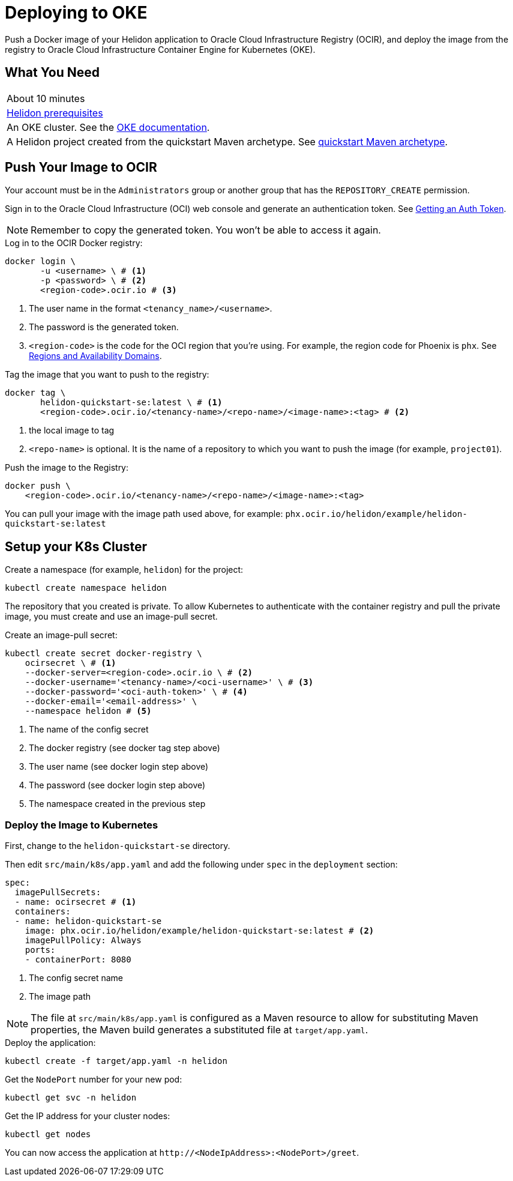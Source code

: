 ///////////////////////////////////////////////////////////////////////////////

    Copyright (c) 2018, 2019, Oracle and/or its affiliates. All rights reserved.

    Licensed under the Apache License, Version 2.0 (the "License");
    you may not use this file except in compliance with the License.
    You may obtain a copy of the License at

        http://www.apache.org/licenses/LICENSE-2.0

    Unless required by applicable law or agreed to in writing, software
    distributed under the License is distributed on an "AS IS" BASIS,
    WITHOUT WARRANTIES OR CONDITIONS OF ANY KIND, either express or implied.
    See the License for the specific language governing permissions and
    limitations under the License.

///////////////////////////////////////////////////////////////////////////////
:adoc-dir: {guides-dir}

= Deploying to OKE
:description: Helidon Oracle Container Engine for Kubernetes (OKE) Guide
:keywords: helidon, guide, oracle, kubernetes
:oke-docs-url: http://www.oracle.com/webfolder/technetwork/tutorials/obe/oci/oke-full/index.html
:ocir-token-docs-url: https://docs.cloud.oracle.com/iaas/Content/Registry/Tasks/registrygettingauthtoken.htm
:oci-region-code-docs-url: https://docs.cloud.oracle.com/iaas/Content/General/Concepts/regions.htm

Push a Docker image of your Helidon application to Oracle Cloud Infrastructure
 Registry (OCIR), and deploy the image from the registry to Oracle Cloud
 Infrastructure Container Engine for Kubernetes (OKE). 

== What You Need

|===
|About 10 minutes
| <<about/03_prerequisites.adoc,Helidon prerequisites>>
|An OKE cluster. See the link:{oke-docs-url}[OKE documentation].
|A Helidon project created from the quickstart Maven archetype. See
 <<guides/02_quickstart-se.adoc,quickstart Maven archetype>>.
|===

== Push Your Image to OCIR

Your account must be in the `Administrators` group or another group that has
 the `REPOSITORY_CREATE` permission. 

Sign in to the Oracle Cloud Infrastructure (OCI) web console and generate an
 authentication token. See link:{ocir-token-docs-url}[Getting an Auth Token].

NOTE: Remember to copy the generated token. You won't be able to access it
 again.

[source,bash]
.Log in to the OCIR Docker registry:
----
docker login \
       -u <username> \ # <1>
       -p <password> \ # <2>
       <region-code>.ocir.io # <3>
----
<1> The user name in the format `<tenancy_name>/<username>`.
<2> The password is the generated token.
<3> `<region-code>` is the code for the OCI region that you're using. For
 example, the region code for Phoenix is `phx`. See
 link:{oci-region-code-docs-url}[Regions and Availability Domains].

[source,bash]
.Tag the image that you want to push to the registry:
----
docker tag \
       helidon-quickstart-se:latest \ # <1>
       <region-code>.ocir.io/<tenancy-name>/<repo-name>/<image-name>:<tag> # <2>
----
<1> the local image to tag
<2> `<repo-name>` is optional. It is the name of a repository to which you want
 to push the image (for example, `project01`).

[source,bash]
.Push the image to the Registry:
----
docker push \
    <region-code>.ocir.io/<tenancy-name>/<repo-name>/<image-name>:<tag>
----

You can pull your image with the image path used above, for example:
 `phx.ocir.io/helidon/example/helidon-quickstart-se:latest`

== Setup your K8s Cluster

Create a namespace (for example, `helidon`) for the project:

[source,bash]
kubectl create namespace helidon

The repository that you created is private. To allow Kubernetes to
 authenticate with the container registry and pull the private image, you must
 create and use an image-pull secret.

[source,bash]
.Create an image-pull secret:
----
kubectl create secret docker-registry \
    ocirsecret \ # <1>
    --docker-server=<region-code>.ocir.io \ # <2>
    --docker-username='<tenancy-name>/<oci-username>' \ # <3>
    --docker-password='<oci-auth-token>' \ # <4>
    --docker-email='<email-address>' \
    --namespace helidon # <5>
----
<1> The name of the config secret
<2> The docker registry (see docker tag step above)
<3> The user name (see docker login step above)
<4> The password (see docker login step above)
<5> The namespace created in the previous step

=== Deploy the Image to Kubernetes

First, change to the `helidon-quickstart-se` directory.

Then edit `src/main/k8s/app.yaml` and add the following under `spec` in the
 `deployment` section:

[source, yaml]
----
spec:
  imagePullSecrets:
  - name: ocirsecret # <1>
  containers:
  - name: helidon-quickstart-se
    image: phx.ocir.io/helidon/example/helidon-quickstart-se:latest # <2>
    imagePullPolicy: Always
    ports:
    - containerPort: 8080
----
<1> The config secret name
<2> The image path

NOTE: The file at `src/main/k8s/app.yaml` is configured as a Maven resource to
 allow for substituting Maven properties, the Maven build generates a substituted
 file at `target/app.yaml`.

[source,bash]
.Deploy the application:
----
kubectl create -f target/app.yaml -n helidon
----

[source,bash]
.Get the `NodePort` number for your new pod:
----
kubectl get svc -n helidon
----

[source,bash]
.Get the IP address for your cluster nodes:
----
kubectl get nodes
----

You can now access the application at `\http://<NodeIpAddress>:<NodePort>/greet`.
